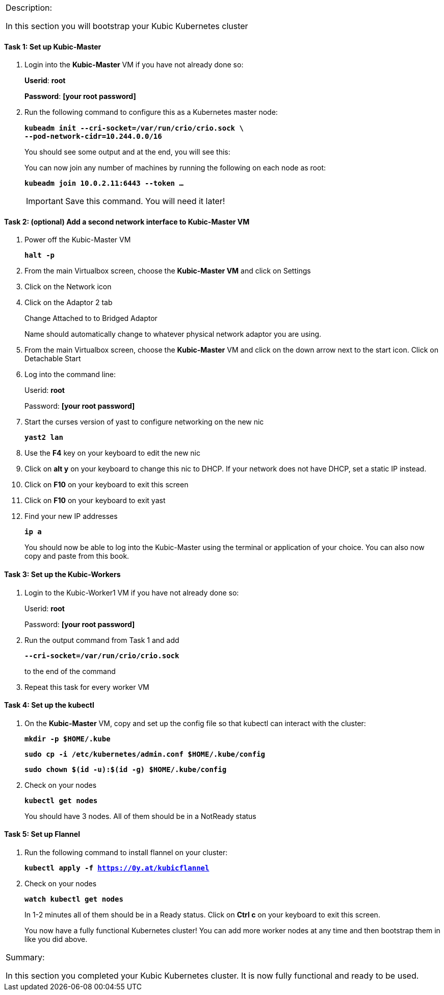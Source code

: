 [cols="",]
|===============================================================
a|
[.lead]
Description:

In this section you will bootstrap your Kubic Kubernetes cluster

|===============================================================

==== Task 1: Set up Kubic-Master

. Login into the *Kubic-Master* VM if you have not already done so:
+
[gray]*Userid*: *root*
+
[gray]*Password*: *[your root password]*
. Run the following command to configure this as a Kubernetes master
node:
+
`[blue]*kubeadm init --cri-socket=/var/run/crio/crio.sock \*`
{nbsp} +
`[blue]*--pod-network-cidr=10.244.0.0/16*`
+
You should see some output and at the end, you will see this:
+
You can now join any number of machines by running the following on each
node as root:
+
`[blue]*kubeadm join 10.0.2.11:6443 --token …*`
+
[IMPORTANT]
Save this command. You will need it later!

==== Task 2: (optional) Add a second network interface to Kubic-Master VM

. Power off the Kubic-Master VM
+
`[blue]*halt -p*`

. From the main Virtualbox screen, choose the *Kubic-Master VM* and
click on Settings
. Click on the Network icon
. Click on the Adaptor 2 tab
+
Change Attached to to Bridged Adaptor
+
Name should automatically change to whatever physical network adaptor
you are using.
. From the main Virtualbox screen, choose the *Kubic-Master* VM and
click on the down arrow next to the start icon. Click on Detachable
Start
. Log into the command line:
+
Userid: *root*
+
Password: *[your root password]*
. Start the curses version of yast to configure networking on the new
nic
+
`[blue]*yast2 lan*`

. Use the *F4* key on your keyboard to edit the new nic
. Click on *alt y* on your keyboard to change this nic to DHCP. If
your network does not have DHCP, set a static IP instead.
. Click on *F10* on your keyboard to exit this screen
. Click on *F10* on your keyboard to exit yast
. Find your new IP addresses
+
`[blue]*ip a*`
+
You should now be able to log into the Kubic-Master using the terminal
or application of your choice. You can also now copy and paste from this
book.

==== Task 3: Set up the Kubic-Workers

. Login to the Kubic-Worker1 VM if you have not already done so:
+
Userid: *root*
+
Password: *[your root password]*
. Run the output command from Task 1 and add
+
`[blue]*--cri-socket=/var/run/crio/crio.sock*`
+
to the end of the command +
. Repeat this task for every worker VM

==== Task 4: Set up the kubectl

. On the *Kubic-Master* VM, copy and set up the config file so that
kubectl can interact with the cluster:
+
`[blue]*mkdir -p $HOME/.kube*`
+
`[blue]*sudo cp -i /etc/kubernetes/admin.conf $HOME/.kube/config*`
+
`[blue]*sudo chown $(id -u):$(id -g) $HOME/.kube/config*`

. Check on your nodes
+
`[blue]*kubectl get nodes*`
+
You should have 3 nodes. All of them should be in a NotReady status

==== Task 5: Set up Flannel

. Run the following command to install flannel on your cluster:
+
`[blue]*kubectl apply -f https://0y.at/kubicflannel*`
. Check on your nodes
+
`[blue]*watch kubectl get nodes*`
+
In 1-2 minutes all of them should be in a Ready status. Click on *Ctrl
c* on your keyboard to exit this screen.
+

You now have a fully functional Kubernetes cluster! You can add more
worker nodes at any time and then bootstrap them in like you did above.

[cols="",]
|=======================================================================
a|
Summary:

In this section you completed your Kubic Kubernetes cluster. It is now
fully functional and ready to be used.

|=======================================================================
